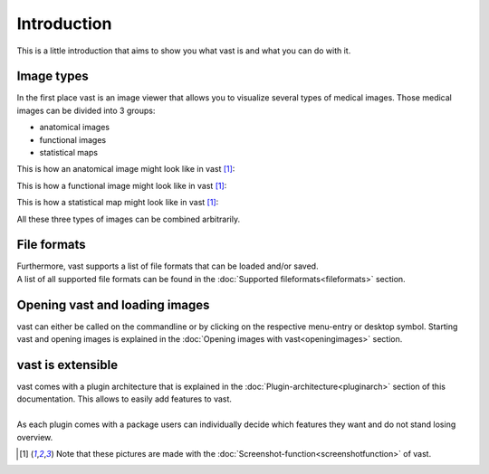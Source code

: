 Introduction
============

This is a little introduction that aims to show you what vast is and what you can do with it.

Image types
-----------

In the first place vast is an image viewer that allows you to visualize several types of medical images. 
Those medical images can be divided into 3 groups:

* anatomical images
* functional images
* statistical maps

This is how an anatomical image might look like in vast [#f1]_:

.. image:: _images/example_anatomical_image.png 
   :width: 600

This is how a functional image might look like in vast [#f1]_:

.. image:: _images/example_functional_image.png 
   :width: 600

This is how a statistical map might look like in vast [#f1]_:

.. image:: _images/example_statistical_image.png 
   :width: 600


All these three types of images can be combined arbitrarily.

File formats 
------------

| Furthermore, vast supports a list of file formats that can be loaded and/or saved. 
| A list of all supported file formats can be found in the :doc:`Supported fileformats<fileformats>` section.

Opening vast and loading images
-------------------------------

vast can either be called on the commandline or by clicking on the respective menu-entry or desktop symbol. 
Starting vast and opening images is explained in the :doc:`Opening images with vast<openingimages>` section.

vast is extensible
------------------

| vast comes with a plugin architecture that is explained in the :doc:`Plugin-architecture<pluginarch>` section of this documentation. This allows to easily add features to vast. 
|
| As each plugin comes with a package users can individually decide which features they want and do not stand losing overview.


.. [#f1] Note that these pictures are made with the :doc:`Screenshot-function<screenshotfunction>` of vast.